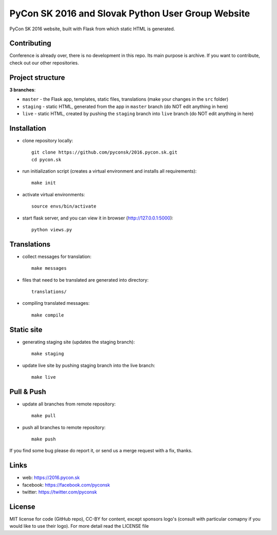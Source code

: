 PyCon SK 2016 and Slovak Python User Group Website
##################################################

PyCon SK 2016 website, built with Flask from which static HTML is generated.


Contributing
------------

Conference is already over, there is no development in this repo. Its main purpose is archive. If you want to contribute, check out our other repositories.


Project structure
-----------------

**3 branches**:

- ``master`` - the Flask app, templates, static files, translations (make your changes in the ``src`` folder)
- ``staging`` - static HTML, generated from the app in ``master`` branch (do NOT edit anything in here)
- ``live`` - static HTML, created by pushing the ``staging`` branch into ``live`` branch (do NOT edit anything in here)


Installation
------------

- clone repository locally::

    git clone https://github.com/pyconsk/2016.pycon.sk.git
    cd pycon.sk

- run initialization script (creates a virtual environment and installs all requirements)::

    make init

- activate virtual environments::

    source envs/bin/activate

- start flask server, and you can view it in browser (http://127.0.0.1:5000)::

    python views.py


Translations
------------

- collect messages for translation::

    make messages

- files that need to be translated are generated into directory::

    translations/

- compiling translated messages::

    make compile


Static site
-----------

- generating staging site (updates the staging branch)::

    make staging

- update live site by pushing staging branch into the live branch::

    make live


Pull & Push
-----------

- update all branches from remote repository::

    make pull

- push all branches to remote repository::

    make push


If you find some bug please do report it, or send us a merge request with a fix, thanks.


Links
-----

- web: https://2016.pycon.sk
- facebook: https://facebook.com/pyconsk
- twitter: https://twitter.com/pyconsk


License
-------

MIT license for code (GitHub repo), CC-BY for content, except sponsors logo's (consult with particular comapny if you would like to use their logo). For more detail read the LICENSE file
